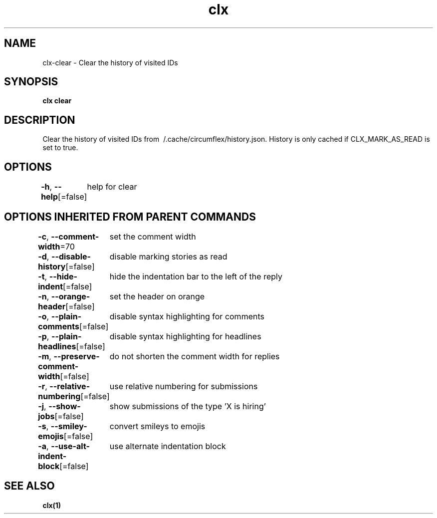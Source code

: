.nh
.TH "clx" "1" "Oct 2021" "Ben Sadeh" "circumflex"

.SH NAME
.PP
clx\-clear \- Clear the history of visited IDs


.SH SYNOPSIS
.PP
\fBclx clear\fP


.SH DESCRIPTION
.PP
Clear the history of visited IDs from \~/.cache/circumflex/history.json.
History is only cached if CLX\_MARK\_AS\_READ is set to true.


.SH OPTIONS
.PP
\fB\-h\fP, \fB\-\-help\fP[=false]
	help for clear


.SH OPTIONS INHERITED FROM PARENT COMMANDS
.PP
\fB\-c\fP, \fB\-\-comment\-width\fP=70
	set the comment width

.PP
\fB\-d\fP, \fB\-\-disable\-history\fP[=false]
	disable marking stories as read

.PP
\fB\-t\fP, \fB\-\-hide\-indent\fP[=false]
	hide the indentation bar to the left of the reply

.PP
\fB\-n\fP, \fB\-\-orange\-header\fP[=false]
	set the header on orange

.PP
\fB\-o\fP, \fB\-\-plain\-comments\fP[=false]
	disable syntax highlighting for comments

.PP
\fB\-p\fP, \fB\-\-plain\-headlines\fP[=false]
	disable syntax highlighting for headlines

.PP
\fB\-m\fP, \fB\-\-preserve\-comment\-width\fP[=false]
	do not shorten the comment width for replies

.PP
\fB\-r\fP, \fB\-\-relative\-numbering\fP[=false]
	use relative numbering for submissions

.PP
\fB\-j\fP, \fB\-\-show\-jobs\fP[=false]
	show submissions of the type 'X is hiring'

.PP
\fB\-s\fP, \fB\-\-smiley\-emojis\fP[=false]
	convert smileys to emojis

.PP
\fB\-a\fP, \fB\-\-use\-alt\-indent\-block\fP[=false]
	use alternate indentation block


.SH SEE ALSO
.PP
\fBclx(1)\fP
